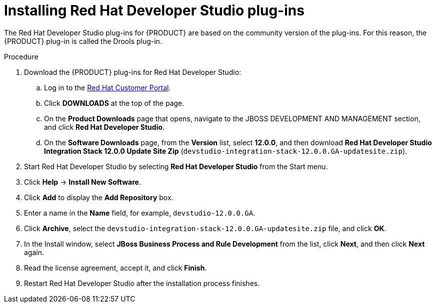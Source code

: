 [id='dev-studio-plug-in-install-proc']
= Installing Red Hat Developer Studio plug-ins

The Red Hat Developer Studio plug-ins for {PRODUCT}  are based on the community version of the plug-ins. For this reason, the {PRODUCT} plug-in is called the Drools plug-in.

//Get the latest Red Hat Developer Studio from the https://access.redhat.com[Red Hat Customer //Portal]. The {PRODUCT} plug-ins for Red Hat Developer Studio are available using the update site.

.Procedure
. Download the {PRODUCT} plug-ins for Red Hat Developer Studio:
.. Log in to the https://access.redhat.com[Red Hat Customer Portal].
.. Click *DOWNLOADS* at the top of the page.
.. On the *Product Downloads* page that opens, navigate to the JBOSS DEVELOPMENT AND MANAGEMENT section, and click *Red Hat Developer Studio*.
.. On the *Software Downloads* page, from the *Version* list, select *12.0.0*, and then download *Red Hat Developer Studio Integration Stack 12.0.0 Update Site Zip* (`devstudio-integration-stack-12.0.0.GA-updatesite.zip`).
//. Unzip the `devstudio-integration-stack-12.0.0.GA-updatesite.zip` file.
. Start Red Hat Developer Studio by selecting *Red Hat Developer Studio* from the Start menu.
. Click *Help* -> *Install New Software*.
. Click *Add* to display the *Add Repository* box.
. Enter a name in the *Name* field, for example, `devstudio-12.0.0.GA`.
. Click *Archive*, select the `devstudio-integration-stack-12.0.0.GA-updatesite.zip` file, and click *OK*.
//+
//`https://devstudio.jboss.com/12/stable/updates/integration-stack`
. In the Install window, select *JBoss Business Process and Rule Development* from the list, click *Next*, and then click *Next* again.
. Read the license agreement, accept it, and click *Finish*.
. Restart Red Hat Developer Studio after the installation process finishes.
